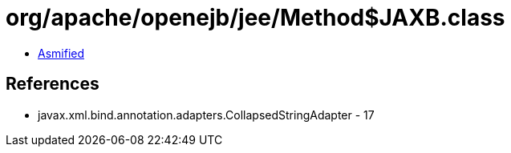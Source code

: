 = org/apache/openejb/jee/Method$JAXB.class

 - link:Method$JAXB-asmified.java[Asmified]

== References

 - javax.xml.bind.annotation.adapters.CollapsedStringAdapter - 17
